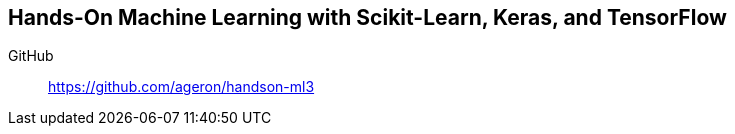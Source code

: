 == Hands-On Machine Learning with Scikit-Learn, Keras, and TensorFlow

GitHub::
https://github.com/ageron/handson-ml3

